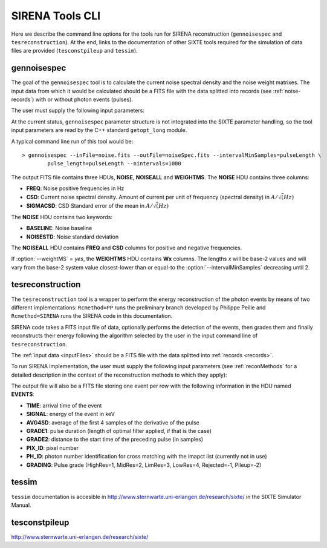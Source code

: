 .. Description of SIRENA tools command line

.. role:: bred
.. role:: red
.. role:: blue

.. _SIRENAtools:

##########################
SIRENA Tools CLI
##########################

Here we describe the command line options for the tools run for SIRENA reconstruction (``gennoisespec`` and ``tesreconstruction``).
At the end, links to the documentation of other SIXTE tools required for the simulation of data files are provided (``tesconstpileup`` and ``tessim``).

.. _gennoisespec: 

gennoisespec
=============

The goal of the ``gennoisespec`` tool is to calculate the current noise spectral density and the noise weight matrixes.
The input data from which it would be calculated should be a FITS file with the data splitted into records (see :ref:`noise-records`) with or without photon events (pulses).

The user must supply the following input parameters:

.. _gennoisePars:

.. option:: --inFile=<str>

	Name of the input FITS file (stream splitted into records)

	Default: *a.fits*

.. option:: --outFile=<str>

	Name of the output FITS file with the current noise spectral density

	Default: *a_noisespec.fits*

.. option:: --intervalMinSamples=<samples>

	Minimum length (in samples ) of a pulse-free interval to use 
	
	It will be redefined as the base-2 system value closest-lower than or equal than :option:`intervalMinSamples`
	
	Default: 1024

.. option:: --nplPF=<real>

	Number of pulse lengths after the end of the pulse to start the pulse-free interval searching (only relevant if pulse detection in the stream has to be performed)

	Default: 0

.. option:: --nintervals=<int>

	Number of pulse-free intervals to use for the noise average

	Default: 1000

.. option:: --scaleFactor=<real>
        
	Scale factor to apply to make possible a variable cut-off frequency of the low-pass filter. In fact, the cut-off frequency of the filter is :math:`1/(\pi \cdot sF)` and therefore, the box-car length is :math:`\pi \cdot sF \cdot samprate` (see :ref:`Low-Pass filtering <lpf>`).
	
	If the :option:`scaleFactor` makes the box-car legnth :math:`\leq 1` is equivalent to not filter (cut-off frequency of the low-pass filter is too high). If the :option:`scaleFactor` is too large, the low-pass filter band is too narrow, and not only noise is rejected during the filtering, but also the signal.
	
	Default: 0

.. option:: --samplesUp=<samples>

	Consecutive samples that the signal must cross over the threshold to trigger a pulse detection (only relevant if pulse detection in the stream has to be performed)

	Default: 2

.. option:: --nSgms=<real> 

	Number of quiescent-signal standard deviations to establish the threshold through the *kappa-clipping* algorithm (only relevant if pulse detection in the stream has to be performed)

	Default: 5

.. option:: --pulse_length=<samples> 

	Pulse length in samples 

	Default: 1024

.. option:: --LrsT=<secs> 

	Running sum (RS) length for the RS-filtering for raw energy estimation, in seconds 

	Default: 3.E-5

.. option:: --LbT=<secs> 

	Baseline averaging length for the RS-filtering for raw energy estimation, in seconds 

	Default: 1.E-3
	
.. option:: --weightMS=<yes|no> 

	Calculate and write the weight matrixes if *yes*

	Default: *no*
	

.. option:: --namelog=<str>

	Output log file name 

	Default: *noise_log.txt*

.. option:: --clobber=<yes|no> 
	
	Overwrite output files if they exist? 

	Default: *no*

.. option:: --verbosity=<1|2|3> 

	Verbosity level of the output log file 

	Default: 3

At the current status, ``gennoisespec`` parameter structure is not integrated into the SIXTE parameter handling, so the tool input parameters are read by the C++ standard ``getopt_long`` module.

A typical command line run of this tool would be:

::

	> gennoisespec --inFile=noise.fits --outFile=noiseSpec.fits --intervalMinSamples=pulseLength \
    		pulse_length=pulseLength --nintervals=1000 

.. _outNoise:

The output FITS file contains three HDUs, **NOISE**, **NOISEALL** and **WEIGHTMS**.
The **NOISE** HDU contains three columns:

* **FREQ**: Noise positive frequencies in Hz

* **CSD**: Current noise spectral density. Amount of current per unit of frequency (spectral density) in :math:`A/\sqrt(Hz)`

* **SIGMACSD**: CSD Standard error of the mean in :math:`A/\sqrt(Hz)`

The **NOISE** HDU contains two keywords:

* **BASELINE**: Noise baseline

* **NOISESTD**: Noise standard deviation 

The **NOISEALL** HDU contains **FREQ** and **CSD** columns for positive and negative frequencies.

If :option:`--weightMS` = *yes*, the **WEIGHTMS** HDU contains **Wx** columns. The lengths *x* will be base-2 values and will vary from the base-2 system value closest-lower than or equal-to the :option:`--intervalMinSamples` decreasing until 2.


.. _tesreconstruction:


tesreconstruction
=================

The ``tesreconstruction`` tool is a wrapper to perform the energy reconstruction of the photon events by means of two different implementations: ``Rcmethod=PP`` runs the preliminary branch developed by Philippe Peille and ``Rcmethod=SIRENA`` runs the SIRENA code in this documentation.

SIRENA code takes a FITS input file of data, optionally performs the detection of the events, then grades them and finally reconstructs their energy following the algorithm selected by the user in the input command line of ``tesreconstruction``.

The :ref:`input data <inputFiles>` should be a FITS file with the data splitted into :ref:`records <records>`. 

To run SIRENA implementation, the user must supply the following input parameters (see :ref:`reconMethods` for a detailed description in the context of the reconstruction methods to which they apply):


.. _tesreconPars:


.. option:: Rcmethod=<SIRENA>

	SIRENA Reconstruction method

.. option::  RecordFile=<str>

	Input record FITS file
	
	Default: *record.fits*

.. option::  TesEventFile=<str>

	Output event list FITS file
	
	Default: *events.fits*

.. option::  PulseLength=<samples>

	Pulse length in samples
	
	Default: 1024

.. option::  EventListSize=<str> 

	Default size of the event list 

	Default: 100

.. option::  LibraryFile=<str>

	FITS file with calibration library 

	Default: *library.fits*

.. option::  scaleFactor=<real> 
	
	Scale factor to apply to the fall time of the pulses to make possible a varying cut-off frequency of the low-pass filter (see :ref:`Low-Pass filtering <lpf>`).
	
	If this parameter is very small, this is equivalent to avoid filtering (cut-off frequency of the low-pass filter is too high). If the parameter is too large, the low-pass filter band is too narrow, and not only noise is rejected during the filtering, but also the signal.

	Default: 0.0

.. option::  samplesUp=<samples> 

	Number of consecutive samples up for threshold trespassing (only used in calibration run and in production run with A1 detection mode)

	Default: 3
	
.. option::  samplesDown=<samples> 

	Number of consecutive samples below the threshold to look for other pulse (only used in production run with A1 detection mode)

	Default: 3

.. option::  nSgms=<real> 

	Number of quiescent-signal standard deviations to establish the threshold through the kappa-clipping algorithm 

	Default: 5

.. option::  LrsT=<secs>

	Running sum (RS) length for the RS raw energy estimation, in seconds (only used in calibration run)
	
	Default: 30E-6

.. option::  LbT=<secs>

	Baseline averaging length for the RS raw energy estimation, in seconds (only used in calibration run)

	Default: 1.E-3

.. option::  monoenergy=<eV>

	Monochromatic energy of the pulses in the input FITS file in eV (only used in calibration run)
	
.. option::  hduPRECALWN=<yes|no>

	Add or not the PRECALWN HDU in the library file (only used in calibration run)

	Default: *no*	

.. option::  hduPRCLOFWM=<yes|no>

	Add or not the PRECLOFWM HDU in the library file (only used in calibration run)

	Default: *no*	
	
.. option::  largeFilter=<samples>

	Length of the longest fixed filter (only used in calibration run)
	
.. option:: mode=<0|1>

	Calibration run for library creation (0) or energy reconstruction run (1)

	Default: 1
	
.. option:: detectionMode=<AD | A1>

	Adjusted Derivative (AD) or Alternative 1 (A1). Not used in library creation mode (:option:`mode` = 0)

	Default: AD

.. option::  NoiseFile=<str>

	Noise FITS file with noise spectrum 

	Default: *noise.fits*

.. option::  FilterDomain=<T | F> 

	Filtering Domain: Time(T) or Frequency(F). Not used in library creation mode (:option:`mode` = 0)

	Default: *F*

.. option::  FilterMethod=<F0 | B0>
	
	Filtering Method: *F0* (deleting the zero frequency bin) or *B0* (deleting the baseline). Not used in library creation mode (:option:`mode` = 0)

	Default: *F0*

.. option::  EnergyMethod=<OPTFILT | WEIGHT | WEIGHTN | I2R | I2RALL | I2RNOL | IRFITTED | PCA>

	:ref:`reconMethods` Energy calculation Method: OPTFILT (Optimal filtering), WEIGHT (Covariance matrices), WEIGHTN (Covariance matrices, first order), I2R, I2RALL, I2RNOL and I2RFITTED (Linear Transformations), or PCA (Principal Component Analysis). Not used in library creation mode (:option:`mode` = 0)

	Default: *OPTFILT*
	
.. option::  filtEeV=<eV>

	Energy of the filters of the library to be used to calculate energy (only for OPTFILT, I2R, I2RALL, I2RNOL and I2RFITTED).

	Default: 1000
	
.. option::  OFNoise=<NSD | WEIGHTM>

	It has only sense if :option:`EnergyMethod` = OPTFILT and it means to use the noise spectrum density (NSD) or the noise weight matrix (WEIGHTM).

	Default: *NSD*

.. option::  LagsOrNot=<0|1> 

	Use LAGS == 1 or NOLAGS == 0 to indicate whether subsampling pulse arrival time is required. Currently only implemented for :option:`EnergyMethod` =OPTFILT.

	Default: 0

.. option::  OFIter=<0|1>

	Iterate == 1 or NOTIterate == 0 to look for the closest energy interval

	Default: 1

.. option::  OFLib=<yes|no>  

	Work with a library with optimal filters (OFLib=yes) or instead do Optimal Filter calculation on-the-fly (OFLib=no).
	
	Default: no 

.. option::  OFStrategy=<FREE | BASE2 | BYGRADE | FIXED> 

	Optimal Filter length Strategy: FREE (no length restriction), BASE2 (length based on system 2 values) , BYGRADE (length according to event grading) or FIXED (fixed length). These last 3 options are only for checking and development purposes; a normal run with *on-the-fly* calculations will be done with :option:`OFStrategy` = *FREE*.
	Only used if :option:`OFLib` =no. Not used in library creation mode (:option:`mode` = 0). 

	Default: *FREE*

.. option::  OFLength=<int> 

	Fixed Optimal Filter length (only if :option:`OFStrategy` = **FIXED**,  :option:`mode` = 1 and :option:`OFLib` =no).

	Default: 512

.. option::  intermediate=<0|1>  

	Write intermediate files: Y(1), N(0)? 

	Default: 0

.. option::  detectFile=<str>

	Intermediate detections FITS file (if :option:`intermediate` = 1) 

	Default: *detections.fits*

.. option::  filterFile=<str> 

	Intermediate filters FITS file (if :option:`intermediate` = 1) 

	Default: *filters.fits*

.. option::  tstartPulse1=<samples> 

	Start Time (in samples) of the first pulse in the record (0 if detection should be performed by the system; greater than 0 if provided by the user)

	Default: 0

.. option::  tstartPulse2=<samples>  

	Start Time (in samples) of the second pulse in the record (0  if detection should be performed by the system; greater than 0 if provided by the user) 

	Default: 0

.. option::  tstartPulse3=<samples> 
	
	Start Time (in samples) of the third pulse in the record (0  if detection should be performed by the system; greater than 0 if provided by the user)

	Default: 0
	
.. option::  energyPCA1=<eV>

	First energy (only for PCA)
	
	Default: 500

.. option::  energyPCA2=<eV>

	Second energy (only for PCA)
	
	Default: 1000
	
.. option::  XMLFile=<str>

	XML input FITS file with instrument definition

	Default: *xifu_pipeline.xml*
	
.. option::  clobber=<yes|no> 
	
	Overwrite output files if they exist? 

	Default: *no*

.. option::  history=<yes|no> 

	Write program parameters into output FITS file? 

	Default: *yes*


The output file will also be a FITS file storing one event per row with the following information in the HDU named **EVENTS**:

* **TIME**: arrival time of the event 

* **SIGNAL**: energy of the event in keV

* **AVG4SD**: average of the first 4 samples of the derivative of the pulse

* **GRADE1**: pulse duration (length of optimal filter applied, if that is the case)

* **GRADE2**: distance to the start time of the preceding pulse (in samples)

* **PIX_ID**: pixel number

* **PH_ID**: photon number identification for cross matching with the imapct list (currently not in use)

* **GRADING**: Pulse grade (HighRes=1, MidRes=2, LimRes=3, LowRes=4, Rejected=-1, Pileup=-2)


.. _tessim:

tessim
=======

``tessim`` documentation is accesible in http://www.sternwarte.uni-erlangen.de/research/sixte/ in the SIXTE Simulator Manual.

.. _tesconstpileup:

tesconstpileup
==============

http://www.sternwarte.uni-erlangen.de/research/sixte/


